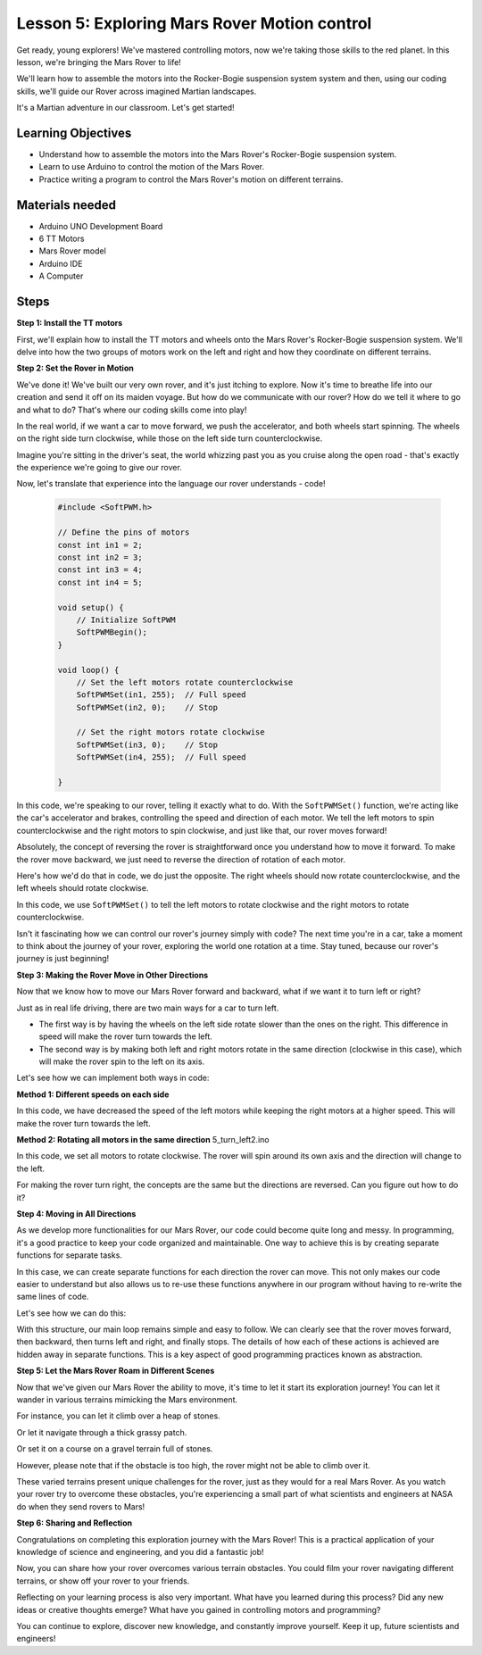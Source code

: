 Lesson 5: Exploring Mars Rover Motion control
======================================================

Get ready, young explorers! We've mastered controlling motors, now we're taking those skills to the red planet. In this lesson, we're bringing the Mars Rover to life!

We'll learn how to assemble the motors into the Rocker-Bogie suspension system system and then, using our coding skills, we'll guide our Rover across imagined Martian landscapes.

It's a Martian adventure in our classroom. Let's get started!

.. raw:: html

   <video width="600" loop autoplay muted>
      <source src="_static/video/car_move.mp4" type="video/mp4">
      Your browser does not support the video tag.
   </video>

Learning Objectives
---------------------------

* Understand how to assemble the motors into the Mars Rover's Rocker-Bogie suspension system.
* Learn to use Arduino to control the motion of the Mars Rover.
* Practice writing a program to control the Mars Rover's motion on different terrains.

Materials needed
--------------------------

* Arduino UNO Development Board
* 6 TT Motors
* Mars Rover model
* Arduino IDE
* A Computer

Steps
--------------

**Step 1: Install the TT motors**

.. raw:: html

    <iframe width="600" height="400" src="https://www.youtube.com/embed/lu8K26MY96s" title="YouTube video player" frameborder="0" allow="accelerometer; autoplay; clipboard-write; encrypted-media; gyroscope; picture-in-picture; web-share" allowfullscreen></iframe>

First, we'll explain how to install the TT motors and wheels onto the Mars Rover's Rocker-Bogie suspension system. 
We'll delve into how the two groups of motors work on the left and right and how they coordinate on different terrains.

**Step 2: Set the Rover in Motion**

We've done it! We've built our very own rover, and it's just itching to explore. 
Now it's time to breathe life into our creation and send it off on its maiden voyage. 
But how do we communicate with our rover? How do we tell it where to go and what to do? 
That's where our coding skills come into play!

In the real world, if we want a car to move forward, we push the accelerator, and both wheels start spinning. 
The wheels on the right side turn clockwise, while those on the left side turn counterclockwise.

.. image:: img/move_car.gif
    :align: center

Imagine you're sitting in the driver's seat, the world whizzing past you as you cruise along the open road - that's exactly the experience we're going to give our rover.

Now, let's translate that experience into the language our rover understands - code!

    .. code-block:: arduino

        #include <SoftPWM.h>

        // Define the pins of motors 
        const int in1 = 2;
        const int in2 = 3;
        const int in3 = 4;
        const int in4 = 5;

        void setup() {
            // Initialize SoftPWM
            SoftPWMBegin();
        }

        void loop() {
            // Set the left motors rotate counterclockwise
            SoftPWMSet(in1, 255);  // Full speed
            SoftPWMSet(in2, 0);    // Stop
            
            // Set the right motors rotate clockwise
            SoftPWMSet(in3, 0);    // Stop
            SoftPWMSet(in4, 255);  // Full speed
            
        }

In this code, we're speaking to our rover, telling it exactly what to do. 
With the ``SoftPWMSet()`` function, we're acting like the car's accelerator and brakes, 
controlling the speed and direction of each motor. 
We tell the left motors to spin counterclockwise and the right motors to spin clockwise, and just like that, our rover moves forward!

Absolutely, the concept of reversing the rover is straightforward once you understand how to move it forward.
To make the rover move backward, we just need to reverse the direction of rotation of each motor. 

Here's how we'd do that in code, we do just the opposite. The right wheels should now rotate counterclockwise, and the left wheels should rotate clockwise.

.. code-block:: arduino
    :emphasize-lines: 16,17,20,21

    #include <SoftPWM.h>

    // Define the pins of motors 
    const int in1 = 2;
    const int in2 = 3;
    const int in3 = 4;
    const int in4 = 5;

    void setup() {
        // Initialize SoftPWM
        SoftPWMBegin();
    }

    void loop() {
        // Set the left motors to rotate clockwise
        SoftPWMSet(in1, 0);    // Stop
        SoftPWMSet(in2, 255);  // Full speed

        // Set the right motors to rotate counterclockwise
        SoftPWMSet(in3, 255);  // Full speed
        SoftPWMSet(in4, 0);    // Stop
        
    }

In this code, we use ``SoftPWMSet()`` to tell the left motors to rotate clockwise and the right motors to rotate counterclockwise.

Isn't it fascinating how we can control our rover's journey simply with code? The next time you're in a car, take a moment to think about the journey of your rover, exploring the world one rotation at a time. Stay tuned, because our rover's journey is just beginning!

**Step 3: Making the Rover Move in Other Directions**

Now that we know how to move our Mars Rover forward and backward, what if we want it to turn left or right?

Just as in real life driving, there are two main ways for a car to turn left.

* The first way is by having the wheels on the left side rotate slower than the ones on the right. This difference in speed will make the rover turn towards the left.
* The second way is by making both left and right motors rotate in the same direction (clockwise in this case), which will make the rover spin to the left on its axis.

Let's see how we can implement both ways in code:

**Method 1: Different speeds on each side**

.. code-block:: arduino
    :emphasize-lines: 16,17,20,21

    #include <SoftPWM.h>

    // Define the pins of motors 
    const int in1 = 2;
    const int in2 = 3;
    const int in3 = 4;
    const int in4 = 5;

    void setup() {
        // Initialize SoftPWM
        SoftPWMBegin();
    }

    void loop() {
        // Set the left motors rotate counterclockwise in low speed
        SoftPWMSet(in1, 40);
        SoftPWMSet(in2, 0);

        // Set the right motors rotate clockwise in higher speed
        SoftPWMSet(in3, 0);
        SoftPWMSet(in4, 200);

        delay(2000);  // Last for 2 seconds

        // Stop all motors
        SoftPWMSet(in1, 0);
        SoftPWMSet(in2, 0);
        SoftPWMSet(in3, 0);
        SoftPWMSet(in4, 0);

        delay(5000);  // Pause for 5 seconds
    }

In this code, we have decreased the speed of the left motors while keeping the right motors at a higher speed. This will make the rover turn towards the left.

**Method 2: Rotating all motors in the same direction**
5_turn_left2.ino

.. code-block:: arduino
    :emphasize-lines: 16,17,20,21

    #include <SoftPWM.h>

    // Define the motor pins
    const int in1 = 2;
    const int in2 = 3;
    const int in3 = 4;
    const int in4 = 5;

    void setup() {
        // Initialize SoftPWM
        SoftPWMBegin();
    }

    void loop() {
        // Set all motors to rotate clockwise
        SoftPWMSet(in1, 0);
        SoftPWMSet(in2, 255);
        SoftPWMSet(in3, 0);
        SoftPWMSet(in4, 255);
        
        delay(2000);  // Last for 2 seconds
        
        // Stop all motors
        SoftPWMSet(in1, 0);
        SoftPWMSet(in2, 0);
        SoftPWMSet(in3, 0);
        SoftPWMSet(in4, 0);
        
        delay(5000);  // Pause for 5 seconds
    }

In this code, we set all motors to rotate clockwise. The rover will spin around its own axis and the direction will change to the left.

For making the rover turn right, the concepts are the same but the directions are reversed. Can you figure out how to do it?

**Step 4: Moving in All Directions**

As we develop more functionalities for our Mars Rover, our code could become quite long and messy. In programming, it's a good practice to keep your code organized and maintainable. One way to achieve this is by creating separate functions for separate tasks.

In this case, we can create separate functions for each direction the rover can move. This not only makes our code easier to understand but also allows us to re-use these functions anywhere in our program without having to re-write the same lines of code.

Let's see how we can do this:

.. raw:: html
    
    <iframe src=https://create.arduino.cc/editor/sunfounder01/90c13522-9757-4212-b250-63ffbc790fd3/preview?embed style="height:510px;width:100%;margin:10px 0" frameborder=0></iframe>

With this structure, our main loop remains simple and easy to follow. We can clearly see that the rover moves forward, then backward, then turns left and right, and finally stops. The details of how each of these actions is achieved are hidden away in separate functions. This is a key aspect of good programming practices known as abstraction.

**Step 5: Let the Mars Rover Roam in Different Scenes**

Now that we've given our Mars Rover the ability to move, it's time to let it start its exploration journey! You can let it wander in various terrains mimicking the Mars environment.

For instance, you can let it climb over a heap of stones.

.. raw:: html

   <video width="600" loop autoplay muted>
      <source src="_static/video/move_stone.mp4" type="video/mp4">
      Your browser does not support the video tag.
   </video>

Or let it navigate through a thick grassy patch.

.. raw:: html

   <video width="600" loop autoplay muted>
      <source src="_static/video/move_grass.mp4" type="video/mp4">
      Your browser does not support the video tag.
   </video>

Or set it on a course on a gravel terrain full of stones.

.. raw:: html

   <video width="600" loop autoplay muted>
      <source src="_static/video/move_stone1.mp4" type="video/mp4">
      Your browser does not support the video tag.
   </video>

However, please note that if the obstacle is too high, the rover might not be able to climb over it.

.. raw:: html

   <video width="400" height="400" loop autoplay muted>
      <source src="_static/video/move_failed.mp4" type="video/mp4">
      Your browser does not support the video tag.
   </video>

These varied terrains present unique challenges for the rover, just as they would for a real Mars Rover. As you watch your rover try to overcome these obstacles, you're experiencing a small part of what scientists and engineers at NASA do when they send rovers to Mars!


**Step 6: Sharing and Reflection**

Congratulations on completing this exploration journey with the Mars Rover! This is a practical application of your knowledge of science and engineering, and you did a fantastic job!

Now, you can share how your rover overcomes various terrain obstacles. You could film your rover navigating different terrains, or show off your rover to your friends.

Reflecting on your learning process is also very important. What have you learned during this process? Did any new ideas or creative thoughts emerge? What have you gained in controlling motors and programming?

You can continue to explore, discover new knowledge, and constantly improve yourself. Keep it up, future scientists and engineers!
